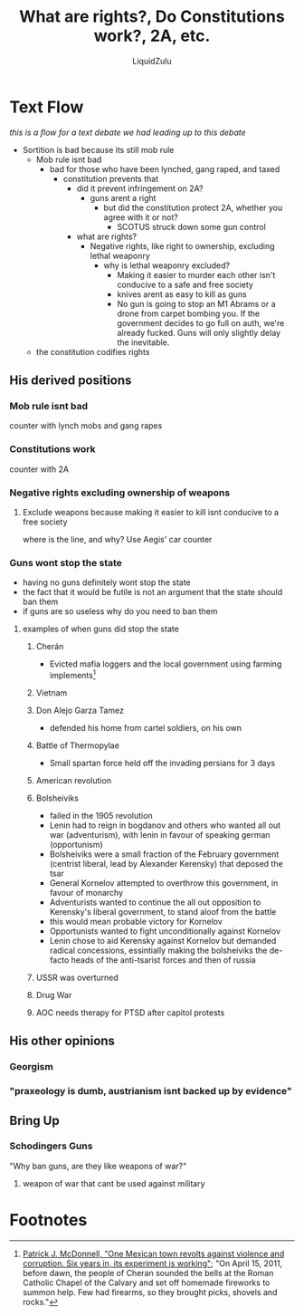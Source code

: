 #+TITLE:What are rights?, Do Constitutions work?, 2A, etc.
#+AUTHOR:LiquidZulu
#+BIBLIOGRAPHY:e:/Zotero/library.bib
#+PANDOC_OPTIONS: csl:e:/Zotero/styles/australasian-physical-and-engineering-sciences-in-medicine.csl
#+HTML_HEAD:<link rel="stylesheet" type="text/css" href="file:///e:/emacs/documents/org-css/css/org.css"/>
#+OPTIONS: ^:{}
#+begin_comment
/This file is best viewed in [[https://www.gnu.org/software/emacs/][emacs]]!/
#+end_comment

* Text Flow
/this is a flow for a text debate we had leading up to this debate/
+ Sortition is bad because its still mob rule
  + Mob rule isnt bad
    + bad for those who have been lynched, gang raped, and taxed
      + constitution prevents that
        + did it prevent infringement on 2A?
          + guns arent a right
            + but did the constitution protect 2A, whether you agree with it or not?
              + SCOTUS struck down some gun control
        + what are rights?
          + Negative rights, like right to ownership, excluding lethal weaponry
            + why is lethal weaponry excluded?
              + Making it easier to murder each other isn't conducive to a safe and free society
              + knives arent as easy to kill as guns
              + No gun is going to stop an M1 Abrams or a drone from carpet bombing you. If the government decides to go full on auth, we're already fucked. Guns will only slightly delay the inevitable.
  + the constitution codifies rights
** His derived positions
*** Mob rule isnt bad
counter with lynch mobs and gang rapes
*** Constitutions work
counter with 2A
*** Negative rights excluding ownership of weapons
**** Exclude weapons because making it easier to kill isnt conducive to a free society
where is the line, and why? Use Aegis' car counter
*** Guns wont stop the state
+ having no guns definitely wont stop the state
+ the fact that it would be futile is not an argument that the state should ban them
+ if guns are so useless why do you need to ban them
**** examples of when guns did stop the state
***** Cherán
+ Evicted mafia loggers and the local government using farming implements[fn:1]
***** Vietnam
***** Don Alejo Garza Tamez
+ defended his home from cartel soldiers, on his own
***** Battle of Thermopylae
+ Small spartan force held off the invading persians for 3 days
***** American revolution
***** Bolsheiviks
+ failed in the 1905 revolution
+ Lenin had to reign in bogdanov and others who wanted all out war (adventurism), with lenin in favour of speaking german (opportunism)
+ Bolsheiviks were a small fraction of the February government (centrist liberal, lead by Alexander Kerensky) that deposed the tsar
+ General Kornelov attempted to overthrow this government, in favour of monarchy
+ Adventurists wanted to continue the all out opposition to Kerensky's liberal government, to stand aloof from the battle
+ this would mean probable victory for Kornelov
+ Opportunists wanted to fight unconditionally against Kornelov
+ Lenin chose to aid Kerensky against Kornelov but demanded radical concessions, essintially making the bolsheiviks the de-facto heads of the anti-tsarist forces and then of russia
***** USSR was overturned
***** Drug War
***** AOC needs therapy for PTSD after capitol protests
** His other opinions
*** Georgism
*** "praxeology is dumb, austrianism isnt backed up by evidence"
** Bring Up
*** Schodingers Guns
"Why ban guns, are they like weapons of war?"
**** weapon of war that cant be used against military

* Footnotes

[fn:1][[https://www.latimes.com/world/mexico-americas/la-fg-mexico-cheran-20170710-htmlstory.html#][Patrick J. McDonnell, "One Mexican town revolts against violence and corruption. Six years in, its experiment is working"]]; "On April 15, 2011, before dawn, the people of Cheran sounded the bells at the Roman Catholic Chapel of the Calvary and set off homemade fireworks to summon help. Few had firearms, so they brought picks, shovels and rocks."
